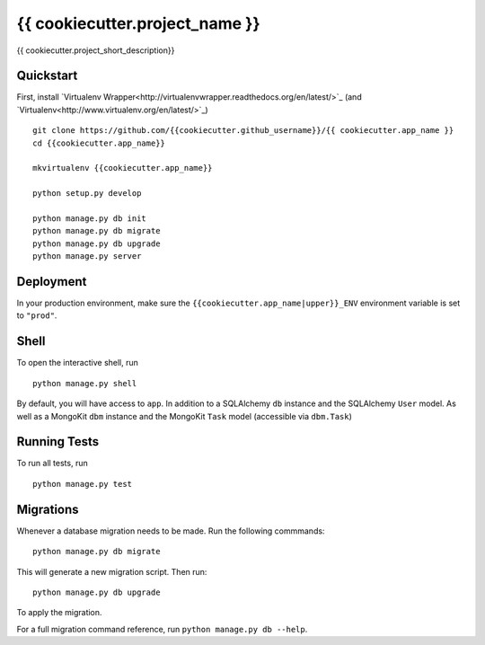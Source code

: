 ===============================
{{ cookiecutter.project_name }}
===============================

{{ cookiecutter.project_short_description}}


Quickstart
----------

First, install `Virtualenv Wrapper<http://virtualenvwrapper.readthedocs.org/en/latest/>`_
(and `Virtualenv<http://www.virtualenv.org/en/latest/>`_)

::

    git clone https://github.com/{{cookiecutter.github_username}}/{{ cookiecutter.app_name }}
    cd {{cookiecutter.app_name}}

    mkvirtualenv {{cookiecutter.app_name}}

    python setup.py develop

    python manage.py db init
    python manage.py db migrate
    python manage.py db upgrade
    python manage.py server



Deployment
----------

In your production environment, make sure the ``{{cookiecutter.app_name|upper}}_ENV`` environment variable is set to ``"prod"``.


Shell
-----

To open the interactive shell, run ::

    python manage.py shell

By default, you will have access to ``app``.
In addition to a SQLAlchemy ``db`` instance and the SQLAlchemy ``User`` model.
As well as a MongoKit ``dbm`` instance and the MongoKit ``Task`` model
(accessible via ``dbm.Task``)


Running Tests
-------------

To run all tests, run ::

    python manage.py test


Migrations
----------

Whenever a database migration needs to be made. Run the following commmands:
::

    python manage.py db migrate

This will generate a new migration script. Then run:
::

    python manage.py db upgrade

To apply the migration.

For a full migration command reference, run ``python manage.py db --help``.
